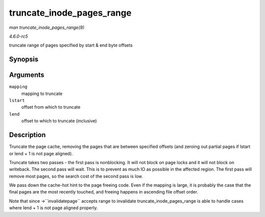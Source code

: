 .. -*- coding: utf-8; mode: rst -*-

.. _API-truncate-inode-pages-range:

==========================
truncate_inode_pages_range
==========================

*man truncate_inode_pages_range(9)*

*4.6.0-rc5*

truncate range of pages specified by start & end byte offsets


Synopsis
========

.. c:function:: void truncate_inode_pages_range( struct address_space * mapping, loff_t lstart, loff_t lend )

Arguments
=========

``mapping``
    mapping to truncate

``lstart``
    offset from which to truncate

``lend``
    offset to which to truncate (inclusive)


Description
===========

Truncate the page cache, removing the pages that are between specified
offsets (and zeroing out partial pages if lstart or lend + 1 is not page
aligned).

Truncate takes two passes - the first pass is nonblocking. It will not
block on page locks and it will not block on writeback. The second pass
will wait. This is to prevent as much IO as possible in the affected
region. The first pass will remove most pages, so the search cost of the
second pass is low.

We pass down the cache-hot hint to the page freeing code. Even if the
mapping is large, it is probably the case that the final pages are the
most recently touched, and freeing happens in ascending file offset
order.

Note that since ->``invalidatepage`` accepts range to invalidate
truncate_inode_pages_range is able to handle cases where lend + 1 is
not page aligned properly.


.. ------------------------------------------------------------------------------
.. This file was automatically converted from DocBook-XML with the dbxml
.. library (https://github.com/return42/sphkerneldoc). The origin XML comes
.. from the linux kernel, refer to:
..
.. * https://github.com/torvalds/linux/tree/master/Documentation/DocBook
.. ------------------------------------------------------------------------------
